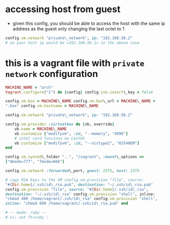 * accessing host from guest

- given this config, you should be able to access the host with the same ip address as the guest only changing the last octet to 1
#+BEGIN_SRC ruby
  config.vm.network "private\_network", ip: "192.168.56.2"
  # so your host ip would be =192.168.56.1= in the above case
#+END_SRC

* this is a vagrant file with =private network= configuration

#+BEGIN_SRC ruby
  MACHINE_NAME = "arch"
  Vagrant.configure("2") do |config| config.ssh.insert\_key = false

  config.vm.box = MACHINE\_NAME config.vm.box\_url = MACHINE\_NAME +
  ".box" config.vm.hostname = MACHINE\_NAME

  config.vm.network "private\_network", ip: "192.168.56.2"

  config.vm.provider :virtualbox do |vb, override|
      vb.name = MACHINE\_NAME
      vb.customize ["modifyvm", :id, "--memory", "4096"]
      # intel card funciona no CentOS
      vb.customize ["modifyvm", :id, "--nictype2", "82540EM"]
  end

  config.vm.synced\_folder "..", "/vagrant", :mount\_options =>
  ["dmode=777", "fmode=666"]

  config.vm.network :forwarded\_port, guest: 2375, host: 2375

  # copy RSA keys to the VM config.vm.provision "file", source:
  "#{Dir.home}/.ssh/id\_rsa.pub", destination: "~/.ssh/id\_rsa.pub"
  config.vm.provision "file", source: "#{Dir.home}/.ssh/id\_rsa",
  destination: "~/.ssh/id\_rsa" config.vm.provision "shell", inline:
  "chmod 400 /home/vagrant/.ssh/id\_rsa" config.vm.provision "shell",
  inline: "chmod 600 /home/vagrant/.ssh/id\_rsa.pub" end

  # -- mode: ruby --
  # vi: set ft=ruby :
#+END_SRC
